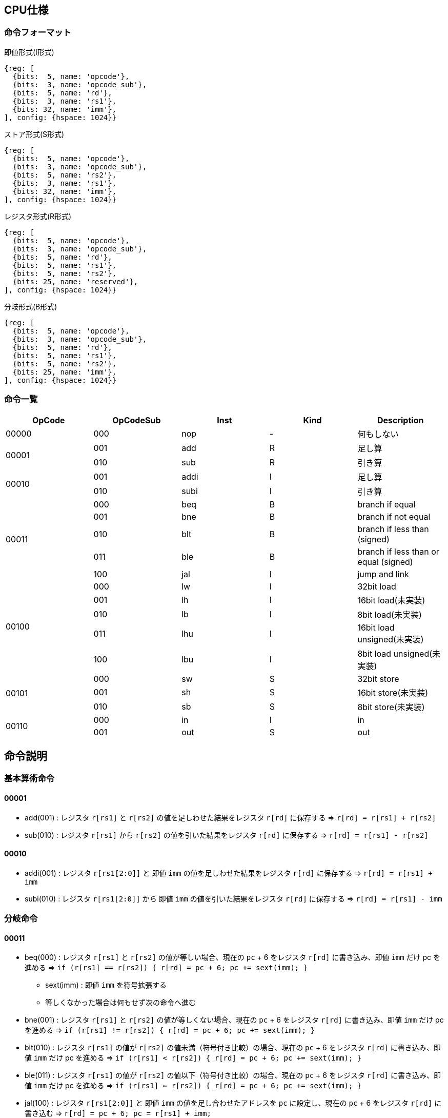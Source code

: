 == CPU仕様

:toc:

=== 命令フォーマット

.即値形式(I形式)
[wavedrom, ,svg]
....
{reg: [
  {bits:  5, name: 'opcode'},
  {bits:  3, name: 'opcode_sub'},
  {bits:  5, name: 'rd'},
  {bits:  3, name: 'rs1'},
  {bits: 32, name: 'imm'},
], config: {hspace: 1024}}
....

.ストア形式(S形式)
[wavedrom, ,svg]
....

{reg: [
  {bits:  5, name: 'opcode'},
  {bits:  3, name: 'opcode_sub'},
  {bits:  5, name: 'rs2'},
  {bits:  3, name: 'rs1'},
  {bits: 32, name: 'imm'},
], config: {hspace: 1024}}
....

.レジスタ形式(R形式)
[wavedrom, ,svg]
....
{reg: [
  {bits:  5, name: 'opcode'},
  {bits:  3, name: 'opcode_sub'},
  {bits:  5, name: 'rd'},
  {bits:  5, name: 'rs1'},
  {bits:  5, name: 'rs2'},
  {bits: 25, name: 'reserved'},
], config: {hspace: 1024}}
....

.分岐形式(B形式)
[wavedrom, ,svg]
....
{reg: [
  {bits:  5, name: 'opcode'},
  {bits:  3, name: 'opcode_sub'},
  {bits:  5, name: 'rd'},
  {bits:  5, name: 'rs1'},
  {bits:  5, name: 'rs2'},
  {bits: 25, name: 'imm'},
], config: {hspace: 1024}}
....

=== 命令一覧

[options="header"]
|===
      | OpCode | OpCodeSub | Inst | Kind | Description
.1+^.^| 00000  | 000       | nop  | -    | 何もしない
.2+^.^| 00001  | 001       | add  | R    | 足し算
               | 010       | sub  | R    | 引き算
.2+^.^| 00010  | 001       | addi | I    | 足し算
               | 010       | subi | I    | 引き算
.5+^.^| 00011  | 000       | beq  | B    | branch if equal
               | 001       | bne  | B    | branch if not equal
               | 010       | blt  | B    | branch if less than (signed)
               | 011       | ble  | B    | branch if less than or equal (signed)
               | 100       | jal  | I    | jump and link
.5+^.^| 00100  | 000       |  lw  | I    | 32bit load
               | 001       |  lh  | I    | 16bit load(未実装)
               | 010       |  lb  | I    | 8bit load(未実装)
               | 011       | lhu  | I    | 16bit load unsigned(未実装)
               | 100       | lbu  | I    | 8bit load unsigned(未実装)
.3+^.^| 00101  | 000       |  sw  | S    | 32bit store
               | 001       |  sh  | S    | 16bit store(未実装)
               | 010       |  sb  | S    | 8bit store(未実装)
.2+^.^| 00110  | 000       |  in  | I    | in
               | 001       | out  | S    | out
|===



== 命令説明

=== 基本算術命令

==== 00001

* add(001) : レジスタ `r[rs1]` と `r[rs2]` の値を足しわせた結果をレジスタ `r[rd]` に保存する ⇒ `r[rd] = r[rs1] + r[rs2]`

* sub(010) : レジスタ `r[rs1]` から `r[rs2]` の値を引いた結果をレジスタ `r[rd]` に保存する ⇒ `r[rd] = r[rs1] - r[rs2]`

==== 00010

* addi(001) : レジスタ `r[rs1[2:0]]` と 即値 `imm` の値を足しわせた結果をレジスタ `r[rd]` に保存する ⇒ `r[rd] = r[rs1] + imm`

* subi(010) : レジスタ `r[rs1[2:0]]` から 即値 `imm` の値を引いた結果をレジスタ `r[rd]` に保存する ⇒ `r[rd] = r[rs1] - imm`

=== 分岐命令

==== 00011

* beq(000) : レジスタ `r[rs1]` と `r[rs2]` の値が等しい場合、現在の `pc` + 6 をレジスタ `r[rd]` に書き込み、即値 `imm` だけ pc を進める ⇒ `if (r[rs1] == r[rs2]) { r[rd] = pc + 6; pc += sext(imm); }`
** sext(imm) : 即値 `imm` を符号拡張する
** 等しくなかった場合は何もせず次の命令へ進む

* bne(001) : レジスタ `r[rs1]` と `r[rs2]` の値が等しくない場合、現在の `pc` + 6 をレジスタ `r[rd]` に書き込み、即値 `imm` だけ pc を進める ⇒ `if (r[rs1] != r[rs2]) { r[rd] = pc + 6; pc += sext(imm); }`

* blt(010) : レジスタ `r[rs1]` の値が `r[rs2]` の値未満（符号付き比較）の場合、現在の `pc` + 6 をレジスタ `r[rd]` に書き込み、即値 `imm` だけ pc を進める ⇒ `if (r[rs1] < r[rs2]) { r[rd] = pc + 6; pc += sext(imm); }`

* ble(011) : レジスタ `r[rs1]` の値が `r[rs2]` の値以下（符号付き比較）の場合、現在の `pc` + 6 をレジスタ `r[rd]` に書き込み、即値 `imm` だけ pc を進める ⇒ `if (r[rs1] <= r[rs2]) { r[rd] = pc + 6; pc += sext(imm); }`

* jal(100) : レジスタ `r[rs1[2:0]]` と 即値 `imm` の値を足し合わせたアドレスを `pc` に設定し、現在の `pc` + 6 をレジスタ `r[rd]` に書き込む ⇒ `r[rd] = pc + 6; pc = r[rs1] + imm;`

=== メモリアクセス命令

==== 00100

* lw(000) : レジスタ `r[rs1[2:0]]` と 即値 `imm` の値を足しわせたアドレスから 32bit のデータを読み込み、レジスタ `r[rd]` に保存する ⇒ `r[rd] = mem[r[rs1] + imm]`

* lh(001) : レジスタ `r[rs1[2:0]]` と 即値 `imm` の値を足しわせたアドレスから 16bit のデータを読み込み、符号拡張してレジスタ `r[rd]` に保存する ⇒ `r[rd] = (signed)mem[r[rs1] + imm][15:0]`

* lb(010) : レジスタ `r[rs1[2:0]]` と 即値 `imm` の値を足しわせたアドレスから 8bit のデータを読み込み、符号拡張してレジスタ `r[rd]` に保存する ⇒ `r[rd] = (signed)mem[r[rs1] + imm][7:0]`

* lhu(011) : レジスタ `r[rs1[2:0]]` と 即値 `imm` の値を足しわせたアドレスから 16bit のデータを読み込み、ゼロ拡張してレジスタ `r[rd]` に保存する ⇒ `r[rd] = (unsigned)mem[r[rs1] + imm][15:0]`

* lbu(100) : レジスタ `r[rs1[2:0]]` と 即値 `imm` の値を足しわせたアドレスから 8bit のデータを読み込み、ゼロ拡張してレジスタ `r[rd]` に保存する ⇒ `r[rd] = (unsigned)mem[r[rs1] + imm][7:0]`

==== 00101

* sw(000) : レジスタ `r[rs1[2:0]]` と 即値 `imm` の値を足しわせたアドレスにレジスタ `r[rs2]` の値を書き込む ⇒ `mem[r[rs1] + imm][31:0] = r[rs2]`

* sh(001) : レジスタ `r[rs1[2:0]]` と 即値 `imm` の値を足しわせたアドレスにレジスタ `r[rs2]` の値を書き込む ⇒ `mem[r[rs1] + imm][15:0] = r[rs2]`

* sb(010) : レジスタ `r[rs1[2:0]]` と 即値 `imm` の値を足しわせたアドレスにレジスタ `r[rs2]` の値を書き込む ⇒ `mem[r[rs1] + imm][7:0] = r[rs2]`

=== 入出力命令

==== 00110

* in(000) : レジスタ `r[rs1[2:0]]` と即値 `imm` の値を足し合わせた結果をデバイス ID とし，そのデバイスからデータをレジスタ `r[rd]` に読み込む ⇒ `r[rd] = in(r[rs1] + imm)`

* out(001) : レジスタ `r[rs1[2:0]]` と即値 `imm` の値を足し合わせた結果をデバイス ID とし，そのデバイスにレジスタ `r[rs2]` の値を書き込む ⇒ `out(r[rs1] + imm, r[rs2])`


== 用語定義

[options="header"]
|===
| 用語             | 定義
| nop              | no operation の略。何もしない。
| opcode           | Operation Code の略。命令の識別番号。
| opcode_sub       | opcode による命令識別の補助。
| rd               | Register Destination の略。命令の結果を格納するレジスタのアドレスを指す。
| rs1, rs2         | Register Source の略。参照するレジスタのアドレスを指す。
| imm              | Immediate の略。即値。そのまま渡したい数値。
| reserved         | データの空き地。
| pc               | Program Counter の略。現在実行している命令のメモリのアドレス。
| r[num]           | レジスタの num 番地。
| num[2:0]         | 数字 `num` から 2 〜 0bit 目を切り出した値。この場合、`num & 0b111` と同じ意味。
| デバイスID       | CPU に接続されている周辺機器(=デバイス)の識別番号(in/out命令でデバイスを指定して命令)
| UART             | 同期式シリアル通信を行う規格，UART(Universal Asynchronous Receiver Transmitter)
| クロックカウンタ | CPUと同じクロックを使ってカウントアップするカウンタ。クロック周波数を知っていれば時間を計測できる。
| yogo             | setsumei
|===


== デバイス

[options="header"]
|===
| デバイスID    | デバイスの種類
| 0x00000000    | UART
| 0x00000001    | SPI (Data)
| 0x00000002    | SPI (Mode)
| 0x00000003    | SPI (Clockshamt)
| 0x00000004    | GPIO(暫定All)
| 0x00001000    | クロックカウンタ（タイマー）※仮予約
|===

* 存在しないデバイスIDを指定したとき
** 読み込みの場合、無効なデータ 0 を読み出す
** 書き込みの場合、何もしない

== SPI通信

=== mode0

- サンプリング : posedge
- シフト : negedge
- アイドル : LOW

[wavedrom, ,svg]
....
{signal: [
  {name: 'sclk',       wave: '0101010101|01010..'},
  {name: 'mosi',       wave: 'x.1.0.1.0.|..1....'},
  {name: 'miso',       wave: 'x.0.1.0.1.|..0....'},
  {name: 'misoBuf',    wave: 'x..0.1.0.1|...0...'},
  {name: '[sampling]', wave: '0..0.0.0.0|.0.0...'},
  {name: 'shiftReg',   wave: '3...3.3.3.|3.3.3..', data: ['10100101', '01001010', '10010101', '00101010', '01010110', '10101101', '01011010']},
  {name: '(slaveReg)', wave: '3...3.3.3.|3.3.3..', data: ['01011010', '10110101', '01101010', '11010101', '00101001', '01010010', '10100101']},
  {name: '[shifting]', wave: '0...0.0.0.|..0.0..'},
  {name: 'bitCounter', wave: '4...4.4.4.|4.4.4..', data: ['8', '7', '6', '5', '2', '1', '0']},
]}
....

== アセンブリ仕様

ここでは命令とデータの記述方法について説明する。

命令とデータは１つのファイル内にセクションを分けて記述する。
セクションは `===` で分割し、データセクション→命令セクションの順で記述する。

[source]
----
// データセクション

===

// 命令セクション
----

各セクションは空にすることも可能である。
各セクション毎の書き方については下の章で詳しく説明する。

[NOTE]
====

「命令」はCPUの動作を記述するもので、命令セクションに記述する。
「コマンド」はアセンブラに対する指令で、データセクションに記述する。

< メモリについて > +
メモリ上のアドレスを指定するために、ラベルを使用することが出来る。
命令メモリのアドレス空間とデータメモリのアドレス空間は分かれている。
命令メモリには命令ラベル、データメモリにはデータラベルを使用する。
====

=== 命令セクション

==== 命令記法

[options="header"]
|===
| 命令 | アセンブリ記述 | 備考
| 基本算術演算命令 | `add rd = rs1, rs2` | i32
| 基本算術演算命令 | `addi rd = rs1, imm` | imm は 命令ラベル・データラベル でも可。メモリの絶対値参照としても使う。u32
| 条件分岐命令 | `beq rd, (rs1, rs2) \-> imm` | imm は 命令ラベル でも可。
| 無条件分岐命令 | `jal rd, rs1[imm]` | immは符号付き
| メモリ読み込み・入力命令 (load, in) | `lb rd = rs1[i]` |
| メモリ書き込み・出力命令 (store, out) | `sb rs1[imm] = rs2` |
|===

==== 命令ラベル

`@` を先頭に付けることによって命令ラベルを定義する +
命令ラベルによって，特定の命令に対して別名を付けることが出来る +
(ex: 分岐命令によるジャンプ先として使用する)


[source]
----
< 記述例 >
@add3times
  addi r1, r2, 1
  addi r1, r2, 1
  addi r1, r2, 1
  jal rd = r3[0]
@main
  addi r1, r2, 1
  beq r3, (r2, r2) -> @add3times
----
[source]
----
< 概要 >
・基本構造

@「命令ラベル(string)」
  「命令記法に沿った命令a」
  「命令記法に沿った命令b」
　　　　　　　・
　　　　　　　・

・命令の後に@「命令ラベル」を続け、新たな命令を続けられる

@「命令ラベルa」
  「命令記法に沿った命令a」
  「命令記法に沿った命令b」
@「命令ラベルb」
  「命令記法に沿った命令c」
  「命令記法に沿った命令d」
　　　　　　　・
　　　　　　　・

・分岐命令など、命令ないで@「命令ラベル」を指定してジャンプ
@「命令ラベルa」
  「命令記法に沿った命令a」
  「命令記法に沿った命令b」
@「命令ラベルb」
  「命令記法に沿った命令c」
  　beq r3, (r2, r2) -> @「命令ラベルa」
　　　　　　　・
　　　　　　　・
----

==== データラベル

命令ラベルと同様に、データメモリのアドレスを指定するものとして、データラベルを呼び出すことが出来る +
(ex: 変数等のアドレス指定として使用する) +
宣言方法の詳細は後述
// <宣言方法>
// `$` を先頭に付けることによってデータラベルを定義する。
// データラベルによって，あるメモリ列に対して名前を付けることが出来る。

[source]
----
< 記述例 >
  $label
    byte4 0x20060630
  ===
    addi rd = rs1, $label
----
[source]
----
< 概要 >
・基本構造

$「データラベル(string)」
  「データコマンドに沿った命令a」
  「データコマンドに沿った命令b」
　　　　　　　・
　　　　　　　・

・データコマンドの後に$「データラベル」を続け、新たな命令を続けられる

@「データラベルa」
  「データコマンドに沿った命令a」
  「データコマンドに沿った命令b」
@「データラベルb」
  「データコマンドに沿った命令c」
  「データコマンドに沿った命令d」
　　　　　　　・
　　　　　　　・
----

=== データセクション

==== データコマンド記法
「データコマンド」は「アセンブリがデータメモリにデータを配置する仕方」を記述するための指令である。

char, string は UTF-8/Unicode で、アセンブリ側で数値にしてデータメモリ上に配置。
エンディアン は リトルエンディアン。
カンマ( , )区切りで連続してメモリ上に配置する。
命令長が6byteであることに注意。
[options="header"]
|===
| 命令 | アセンブリ記述 | 備考
| byte1 | byte1 0x41, ... |
| byte2 | byte2 0x1240, ... |
| byte4 | byte4 0x11020715, ...  |
| byte6 | byte6 0x080809, ...  | 
| char | char 'c', .... |
| string | string "shinrabansyo", ... | 末尾に1byteの0x00が付与される
|===

==== データラベル

`$` を先頭に付けることによってデータラベルを定義する。
データラベルによって，あるメモリ列に対して名前を付けることが出来る。
(ex: 変数等のアドレス指定として使用する) 

[source]
----
< 記述例 >
$label
  byte 0xde
  byte 0xad
  byte 0xbe
  byte 0xef
  byte 0x00
$nonsense
  byte 0xde
----

=== 呼び出し規約

==== 正引き

[options="header"]
|===
| レジスタ | 役割 | 保存する側 | 備考
| r0      | ゼロレジスタ | - | 常に0を保持する(書き込みは無効)
| r1      | リターンアドレス | 呼び出す側 |
| r2      | スタックポインタ | 呼ばれた側 | スタックフレームの先頭アドレスを保持
| r3      | フレームポインタ | 呼ばれた側 | スタックフレームの基準アドレス（= 関数フレームの先頭）を保持
| r4-r7   | 作業レジスタ1-4 | 呼び出す側 | 全ての命令形式で使用可能
| r8-r9   | 一時レジスタ1-2 | 呼び出す側 | I/S形式を使用する場合は作業レジスタへの移動が必要
| r10-r19 | 引数レジスタ1-10 / 戻り値レジスタ1-10 | 呼び出す側 |
| r20-r29 | 保存レジスタ1-10 | 呼ばれた側 |
| r30-r31 | 一時レジスタ3-4 | 呼び出す側 |
|===

==== 逆引き

[options="header"]
|===
| 役割 | レジスタ | 保存する側
| ゼロレジスタ         | r0 | -
| リターンアドレス     | r1 | 呼び出す側
| スタックポインタ     | r2 | 呼ばれた側
| フレームポインタ     | r3 | 呼ばれた側
| 作業レジスタ1-4      | r4-r7 | 呼び出す側
| 一時レジスタ1-2, 3-4 | r8-r9, r30-r31 | 呼び出す側
| 引数レジスタ1-10     | r10-r19 | 呼び出す側
| 戻り値レジスタ1-10   | r10-r19 | 呼び出す側
| 保存レジスタ1-10     | r20-r29 | 呼ばれた側
|===

==== 関数呼び出しの例

議論中…

===== プロローグ

[source]
----
@myfunc
  // フレームポインタの退避
  add r2 = r2, -4
  sw r2[0] = r3
  addi r3 = r2, 4
  
  // 保存レジスタの退避
  addi r2 = r2, -40
  sw r3[4] = r20
  sw r3[8] = r21
  ...
  sw r3[40] = r29
----

===== エピローグ

[source]
----
  ...
  // 戻り値の設定
  addi r10 = r0, 0
  addi r11 = r0, 1
  ...
  addi r19 = r0, 9

  // 保存レジスタの復元
  lw r20 = r3[4]
  lw r21 = r3[8]
  ...
  lw r29 = r3[40]

  // フレームポインタの復元
  lw r3 = r3[0]
  
  // return
  jal r0, r1[0]
----
